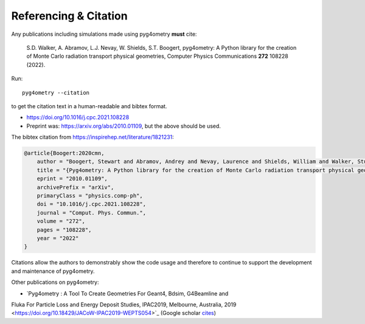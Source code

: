 ======================
Referencing & Citation
======================

Any publications including simulations made using pyg4ometry **must** cite:

  S.D. Walker, A. Abramov, L.J. Nevay, W. Shields, S.T. Boogert,
  pyg4ometry: A Python library for the creation of Monte Carlo radiation transport physical geometries,
  Computer Physics Communications **272** 108228 (2022).


Run: ::

  pyg4ometry --citation

to get the citation text in a human-readable and bibtex format.
  
* `<https://doi.org/10.1016/j.cpc.2021.108228>`_
* Preprint was: `<https://arxiv.org/abs/2010.01109>`_, but the above should be used.

The bibtex citation from `<https://inspirehep.net/literature/1821231>`_:

.. code-block:: bibtex

   @article{Boogert:2020cmn,
       author = "Boogert, Stewart and Abramov, Andrey and Nevay, Laurence and Shields, William and Walker, Stuart",
       title = "{Pyg4ometry: A Python library for the creation of Monte Carlo radiation transport physical geometries}",
       eprint = "2010.01109",
       archivePrefix = "arXiv",
       primaryClass = "physics.comp-ph",
       doi = "10.1016/j.cpc.2021.108228",
       journal = "Comput. Phys. Commun.",
       volume = "272",
       pages = "108228",
       year = "2022"
   }

Citations allow the authors to demonstrably show the code usage and therefore to
continue to support the development and maintenance of pyg4ometry.

Other publications on pyg4ometry:

* `Pyg4ometry : A Tool To Create Geometries For Geant4, Bdsim, G4Beamline and
Fluka For Particle Loss and Energy Deposit Studies, IPAC2019, Melbourne,
Australia, 2019 <https://doi.org/10.18429/JACoW-IPAC2019-WEPTS054>`_
(Google scholar `cites
<https://scholar.google.com/scholar?cites=7483314837088930734&as_sdt=2005&sciodt=0,5&hl=en>`_)
